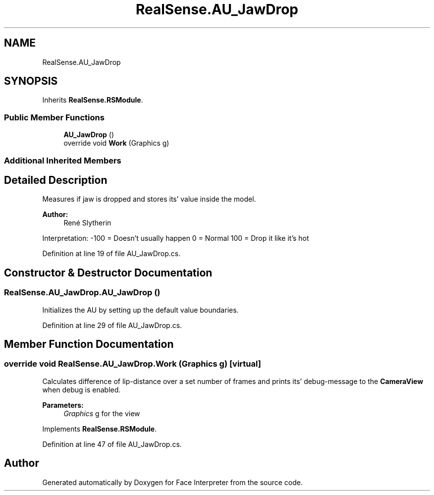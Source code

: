 .TH "RealSense.AU_JawDrop" 3 "Fri Jul 21 2017" "Face Interpreter" \" -*- nroff -*-
.ad l
.nh
.SH NAME
RealSense.AU_JawDrop
.SH SYNOPSIS
.br
.PP
.PP
Inherits \fBRealSense\&.RSModule\fP\&.
.SS "Public Member Functions"

.in +1c
.ti -1c
.RI "\fBAU_JawDrop\fP ()"
.br
.ti -1c
.RI "override void \fBWork\fP (Graphics g)"
.br
.in -1c
.SS "Additional Inherited Members"
.SH "Detailed Description"
.PP 
Measures if jaw is dropped and stores its' value inside the model\&. 
.PP
\fBAuthor:\fP
.RS 4
René  Slytherin
.RE
.PP
Interpretation: -100 = Doesn't usually happen 0 = Normal 100 = Drop it like it's hot 
.PP
Definition at line 19 of file AU_JawDrop\&.cs\&.
.SH "Constructor & Destructor Documentation"
.PP 
.SS "RealSense\&.AU_JawDrop\&.AU_JawDrop ()"
Initializes the AU by setting up the default value boundaries\&. 
.PP
Definition at line 29 of file AU_JawDrop\&.cs\&.
.SH "Member Function Documentation"
.PP 
.SS "override void RealSense\&.AU_JawDrop\&.Work (Graphics g)\fC [virtual]\fP"
Calculates difference of lip-distance over a set number of frames and prints its' debug-message to the \fBCameraView\fP when debug is enabled\&. 
.PP
\fBParameters:\fP
.RS 4
\fIGraphics\fP g for the view 
.RE
.PP

.PP
Implements \fBRealSense\&.RSModule\fP\&.
.PP
Definition at line 47 of file AU_JawDrop\&.cs\&.

.SH "Author"
.PP 
Generated automatically by Doxygen for Face Interpreter from the source code\&.
